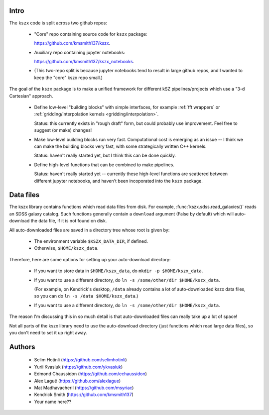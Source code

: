 Intro
-----

The ``kszx`` code is split across two github repos:

  - "Core" repo containing source code for ``kszx`` package:

    https://github.com/kmsmith137/kszx.

  - Auxiliary repo containing jupyter notebooks:

    https://github.com/kmsmith137/kszx_notebooks.

  - (This two-repo split is because jupyter notebooks tend to result in large github repos,
    and I wanted to keep the "core" kszx repo small.)

The goal of the ``kszx`` package is to make a unified framework for different kSZ pipelines/projects
which use a "3-d Cartesian" approach.

 - Define low-level "building blocks" with simple interfaces, for example :ref:`fft wrappers`
   or :ref:`gridding/interpolation kernels <gridding/interpolation>`.

   Status: this currently exists in "rough draft" form, but could probably use improvement.
   Feel free to suggest (or make) changes!
   
 - Make low-level building blocks run very fast.
   Computational cost is emerging as an issue -- I think we can make the building blocks very fast,
   with some strategically written C++ kernels.

   Status: haven't really started yet, but I think this can be done quickly.
   
 - Define high-level functions that can be combined to make pipelines.

   Status: haven't really started yet -- currently these high-level functions are scattered
   between different jupyter notebooks, and haven't been incoporated into the ``kszx`` package.

Data files
----------

The kszx library contains functions which read data files from disk.
For example, :func:`kszx.sdss.read_galaxies()` reads an SDSS galaxy catalog.
Such functions generally contain a ``download`` argument (False by default) which
will auto-download the data file, if it is not found on disk.

All auto-downloaded files are saved in a directory tree whose root is given by:

  - The environment variable ``$KSZX_DATA_DIR``, if defined.

  - Otherwise, ``$HOME/kszx_data``.

Therefore, here are some options for setting up your auto-download directory:

  - If you want to store data in ``$HOME/kszx_data``, do ``mkdir -p $HOME/kszx_data``.
    
  - If you want to use a different directory, do ``ln -s /some/other/dir $HOME/kszx_data``.
    
    (For example, on Kendrick's desktop, ``/data`` already contains a lot of auto-downloaded
    kszx data files, so you can do ``ln -s /data $HOME/kszx_data``.)
    
  - If you want to use a different directory, do ``ln -s /some/other/dir $HOME/kszx_data``. 

The reason I'm discussing this in so much detail is that auto-downloaded files can really
take up a lot of space!

Not all parts of the kszx library need to use the auto-download directory (just functions
which read large data files), so you don't need to set it up right away.

Authors
-------

 - Selim Hotinli (https://github.com/selimhotinli)
 - Yurii Kvasiuk (https://github.com/ykvasiuk)
 - Edmond Chaussidon (https://github.com/echaussidon)
 - Alex Laguë (https://github.com/alexlague)
 - Mat Madhavacheril (https://github.com/msyriac)
 - Kendrick Smith (https://github.com/kmsmith137)
 - Your name here??
